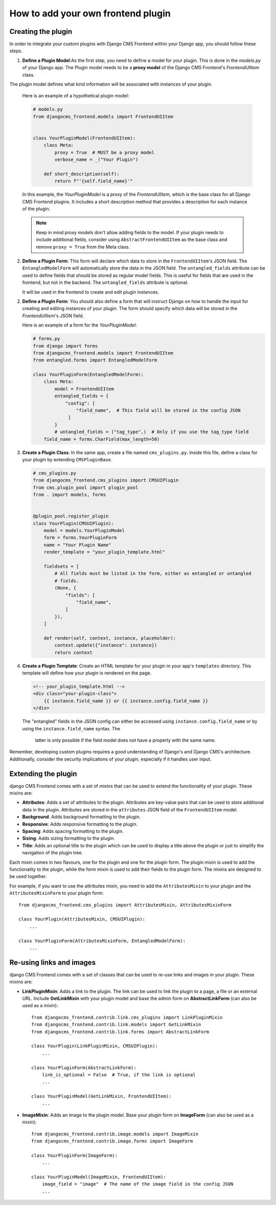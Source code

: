 How to add your own frontend plugin
===================================

Creating the plugin
-------------------

In order to integrate your custom plugins with Django CMS Frontend within your Django app, you should follow these steps.

1. **Define a Plugin Model**:As the first step, you need to define a model for your plugin. This is done in the `models.py` of your Django app. The Plugin model needs to be a **proxy model** of the Django CMS Frontend's `FrontendUIItem` class.

The plugin model defines what kind information will be associated with instances of your plugin.

   Here is an example of a hypothetical plugin model:

   .. code-block:: python

       # models.py
       from djangocms_frontend.models import FrontendUIItem


       class YourPluginModel(FrontendUIItem):
           class Meta:
               proxy = True  # MUST be a proxy model
               verbose_name = _("Your Plugin")

           def short_description(self):
               return f"'{self.field_name}'"

   In this example, the `YourPluginModel` is a proxy of the `FrontendUIItem`, which is the base class for all Django CMS Frontend plugins. It includes a short description method that provides a description for each instance of the plugin.

   .. note::

      Keep in mind proxy models don't allow adding fields to the model. If your plugin needs to include additional fields, consider using  ``AbstractFrontendUIItem`` as the base class and remove ``proxy = True`` from the Meta class.

2. **Define a Plugin Form**: This form will declare which data to store in the
   ``FrontendUIItem``'s JSON field. The ``EntangledModelForm`` will automatically
   store the data in the JSON field. The ``untangled_fields`` attribute can be used
   to define fields that should be stored as regular model fields. This is useful
   for fields that are used in the frontend, but not in the backend. The
   ``untangled_fields`` attribute is optional.

   It will be used in the frontend to create and edit plugin instances.

2. **Define a Plugin Form**: You should also define a form that will instruct Django on how to handle the input for creating and editing instances of your plugin. The form should specify which data will be stored in the `FrontendUIItem`'s JSON field.

   Here is an example of a form for the `YourPluginModel`:

   .. code-block:: python

        # forms.py
        from django import forms
        from djangocms_frontend.models import FrontendUIItem
        from entangled.forms import EntangledModelForm

        class YourPluginForm(EntangledModelForm):
            class Meta:
                model = FrontendUIItem
                entangled_fields = {
                    "config": [
                        "field_name",  # This field will be stored in the config JSON
                     ]
                }
                # untangled_fields = ("tag_type",)  # Only if you use the tag_type field
            field_name = forms.CharField(max_length=50)

3. **Create a Plugin Class**: In the same app, create a file named ``cms_plugins.py``.
   Inside this file, define a class for your plugin by extending ``CMSPluginBase``.

   .. code-block:: python

       # cms_plugins.py
       from djangocms_frontend.cms_plugins import CMSUIPlugin
       from cms.plugin_pool import plugin_pool
       from . import models, forms


       @plugin_pool.register_plugin
       class YourPlugin(CMSUIPlugin):
           model = models.YourPluginModel
           form = forms.YourPluginForm
           name = "Your Plugin Name"
           render_template = "your_plugin_template.html"

           fieldsets = [
               # All fields must be listed in the form, either as entangled or untangled
               # fields.
               (None, {
                   "fields": [
                       "field_name",
                   ]
               }),
           ]

           def render(self, context, instance, placeholder):
               context.update({"instance": instance})
               return context

4. **Create a Plugin Template**: Create an HTML template for your plugin in your app's
   ``templates`` directory. This template will define how your plugin is rendered on the
   page.

   .. code-block:: html

       <!-- your_plugin_template.html -->
       <div class="your-plugin-class">
           {{ instance.field_name }} or {{ instance.config.field_name }}
       </div>

   The "entangled" fields in the JSON config can either be accessed  using
   ``instance.config.field_name`` or by using the ``instance.field_name`` syntax. The
    latter is only possible if the field model does not have a property with the same
    name.

Remember, developing custom plugins requires a good understanding of Django's and Django
CMS's architecture. Additionally, consider the security implications of your plugin,
especially if it handles user input.



Extending the plugin
--------------------

django CMS Frontend comes with a set of mixins that can be used to extend the
functionality of your plugin. These mixins are:

* **Attributes**: Adds a set of attributes to the plugin. Attributes are key-value
  pairs that can be used to store additional data in the plugin. Attributes are
  stored in the ``attributes`` JSON field of the ``FrontendUIItem`` model.
* **Background**: Adds background formatting to the plugin.
* **Responsive**: Adds responsive formatting to the plugin.
* **Spacing**: Adds spacing formatting to the plugin.
* **Sizing**: Adds sizing formatting to the plugin.
* **Title**: Adds an optional title to the plugin which can be used to display
  a title above the plugin or just to simplify the navigation of the plugin tree.

Each mixin comes in two flavours, one for the plugin and one for the plugin form.
The plugin mixin is used to add the functionality to the plugin, while the form
mixin is used to add their fields to the plugin form. The mixins are
designed to be used together.

For example, if you want to use the attributes mixin, you need to add the
``AttributesMixin`` to your plugin and the ``AttributesMixinForm`` to your
plugin form::

    from djangocms_frontend.cms_plugins import AttributesMixin, AttributesMixinForm

    class YourPlugin(AttributesMixin, CMSUIPlugin):
        ...

    class YourPluginForm(AttributesMixinForm, EntangledModelForm):
        ...

Re-using links and images
-------------------------

django CMS Frontend comes with a set of classes that can be used to re-use links
and images in your plugin. These mixins are:

* **LinkPluginMixin**: Adds a link to the plugin. The link can be used to link
  the plugin to a page, a file or an external URL. Include **GetLinkMixin** with
  your plugin model and base the admin form on **AbstractLinkForm** (can also
  be used as a mixin)::

        from djangocms_frontend.contrib.link.cms_plugins import LinkPluginMixin
        from djangocms_frontend.contrib.link.models import GetLinkMixin
        from djangocms_frontend.contrib.link.forms import AbstractLinkForm

        class YourPlugin(LinkPluginMixin, CMSUIPlugin):
            ...

        class YourPluginForm(AbstractLinkForm):
            link_is_optional = False  # True, if the link is optional
            ...

        class YourPluginModel(GetLinkMixin, FrontendUIItem):
            ...


* **ImageMixin**: Adds an image to the plugin *model*. Base your plugin form on
  **ImageForm** (can also be used as a mixin)::

        from djangocms_frontend.contrib.image.models import ImageMixin
        from djangocms_frontend.contrib.image.forms import ImageForm

        class YourPluginForm(ImageForm):
            ...

        class YourPluginModel(ImageMixin, FrontendUIItem):
            image_field = "image"  # The name of the image field in the config JSON
            ...

